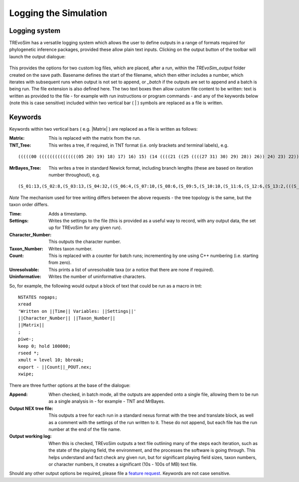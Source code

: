 .. _loggingsim:

Logging the Simulation
======================

Logging system
--------------

TREvoSim has a versatile logging system which allows the user to define outputs in a range of formats required for phylogenetic inference packages, provided these allow plain text inputs. Clicking on the output button of the toolbar will launch the output dialogue:

.. figure:: _static/output_01.png
    :align: center

This provides the options for two custom log files, which are placed, after a run, within the *TREvoSim_output* folder created on the save path. Basename defines the start of the filename, which then either includes a number, which iterates with subsequent runs when output is not set to append, or *_batch* if the outputs are set to append and a batch is being run. The file extension is also defined here. The two text boxes then allow custom file content to be written: text is written as provided to the file - for example with run instructions or program commands - and any of the keywords below (note this is case sensitive) included within two vertical bar ( | ) symbols are replaced as a file is written.

Keywords
--------

Keywords within two vertical bars ( e.g. \|Matrix\| ) are replaced as a file is written as follows:

:Matrix: This is replaced with the matrix from the run.
:TNT_Tree: This writes a tree, if required, in TNT format (i.e. only brackets and terminal labels), e.g.

::

  (((((00 (((((((((((((((05 20) 19) 18) 17) 16) 15) (14 ((((21 ((25 ((((27 31) 30) 29) 28)) 26)) 24) 23) 22))) 13) 12) 11) 10) 09) 08) 07) 06)) 04) 03) 02) 01)

:MrBayes_Tree: This writes a tree in standard Newick format, including branch lengths (these are based on iteration number throughout), e.g.

::

  (S_01:13,(S_02:8,(S_03:13,(S_04:32,((S_06:4,(S_07:10,(S_08:6,(S_09:5,(S_10:10,(S_11:6,(S_12:6,(S_13:2,(((S_22:11,(S_23:12,(S_24:9,((S_26:28,((S_28:37,(S_29:2,(S_30:2,(S_31:1,S_27:1):1):38):23):20,S_25:12):31):41,S_21:31):24):27):1):70,S_14:13):42,(S_15:21,(S_16:2,(S_17:11,(S_18:2,(S_19:10,(S_20:14,S_05:25):7):1):4):2):1):2):1):13):58):6):2):2):5):2):36,S_00:20):3):1):3):7):85

*Note* The mechanism used for tree writing differs between the above requests - the tree topology is the same, but the taxon order differs.

:Time: Adds a timestamp.
:Settings: Writes the settings to the file (this is provided as a useful way to record, with any output data, the set up for TREvoSim for any given run).
:Character_Number: This outputs the character number.
:Taxon_Number: Writes taxon number.
:Count: This is replaced with a counter for batch runs; incrementing by one using C++ numbering (i.e. starting from zero).
:Unresolvable: This prints a list of unresolvable taxa (or a notice that there are none if required).
:Uninformative: Writes the number of uninformative characters.

So, for example, the following would output a block of text that could be run as a macro in tnt:

::

  NSTATES nogaps;
  xread
  'Written on ||Time|| Variables: ||Settings||'
  ||Character_Number|| ||Taxon_Number||
  ||Matrix||
  ;
  piwe-;
  keep 0; hold 100000;
  rseed *;
  xmult = level 10; bbreak;
  export - ||Count||_POUT.nex;
  xwipe;

There are three further options at the base of the dialogue:

:Append: When checked, in batch mode, all the outputs are appended onto a single file, allowing them to be run as a single analysis in - for example - TNT and MrBayes.
:Output NEX tree file: This outputs a tree for each run in a standard nexus format with the tree and translate block, as well as a comment with the settings of the run written to it. These do not append, but each file has the run number at the end of the file name.
:Output working log: When this is checked, TREvoSim outputs a text file outlining many of the steps each iteration, such as the state of the playing field, the environment, and the processes the software is going through. This helps understand and fact check any given run, but for significant playing field sizes, taxon numbers, or character numbers, it creates a significant (10s - 100s of MB) text file.

Should any other output options be required, please file a `feature request <https://github.com/palaeoware/trevosim/issues>`_. Keywords are not case sensitive.
